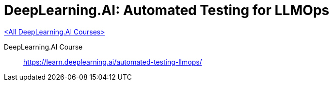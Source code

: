 = DeepLearning.AI: Automated Testing for LLMOps
:icons: font
:toc: left
:toclevels: 4

link:dl_ai.html[<All DeepLearning.AI Courses>]

====
DeepLearning.AI Course::
https://learn.deeplearning.ai/automated-testing-llmops/
====
